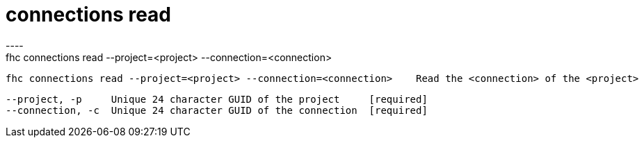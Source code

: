 [[connections-read]]
= connections read
----
fhc connections read --project=<project> --connection=<connection>

  fhc connections read --project=<project> --connection=<connection>    Read the <connection> of the <project>


  --project, -p     Unique 24 character GUID of the project     [required]
  --connection, -c  Unique 24 character GUID of the connection  [required]

----
